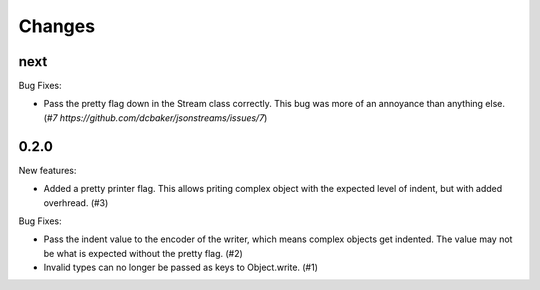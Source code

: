 Changes
=======

next
----

Bug Fixes:

- Pass the pretty flag down in the Stream class correctly. This bug was more of
  an annoyance than anything else. (`#7 https://github.com/dcbaker/jsonstreams/issues/7`)


0.2.0
-----

New features:

- Added a pretty printer flag. This allows priting complex object with the
  expected level of indent, but with added overhread. (#3)

Bug Fixes:

- Pass the indent value to the encoder of the writer, which means complex
  objects get indented. The value may not be what is expected without the
  pretty flag. (#2)
- Invalid types can no longer be passed as keys to Object.write. (#1)
